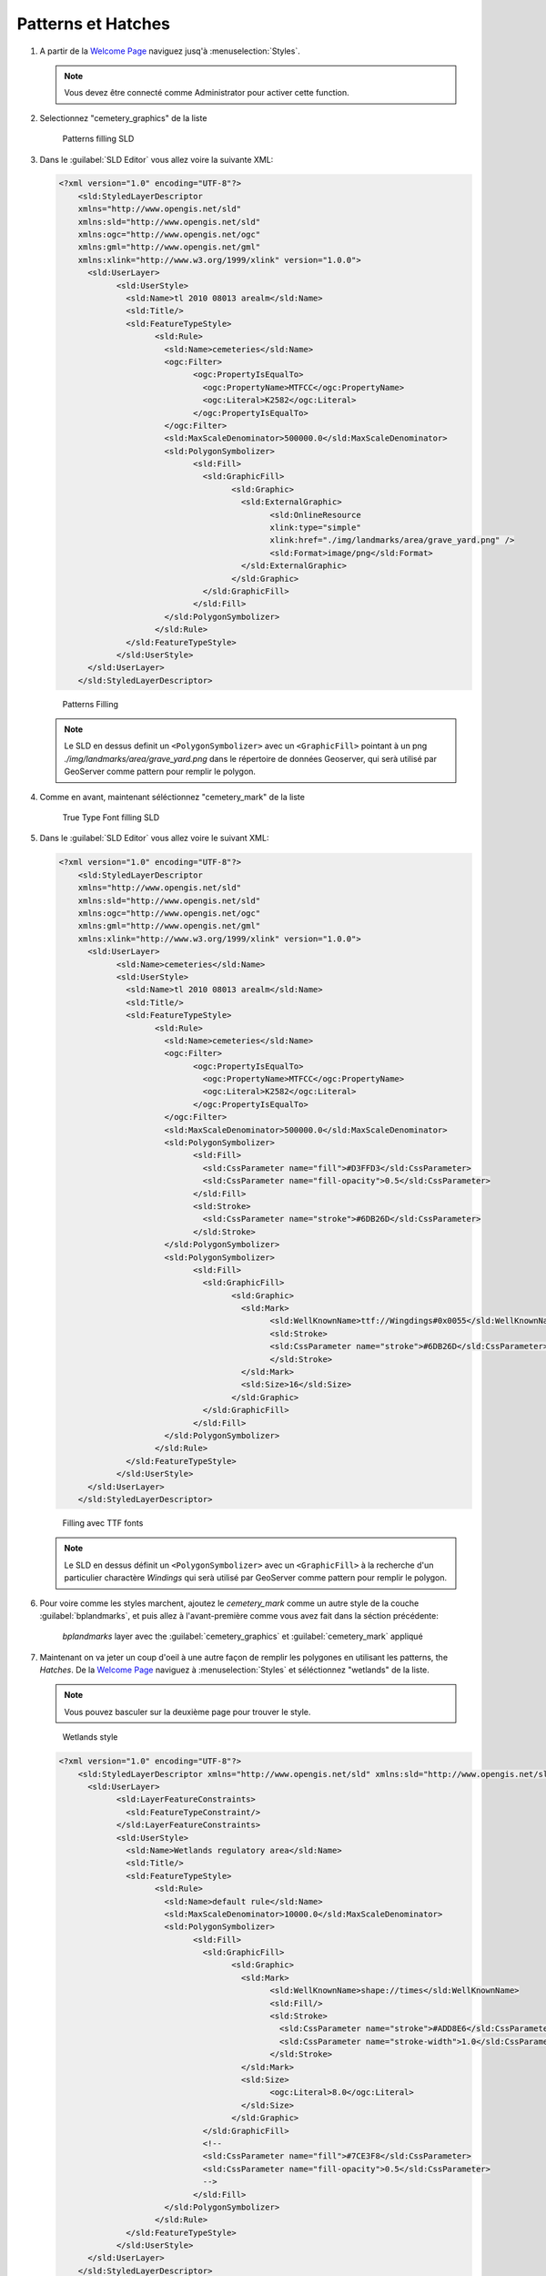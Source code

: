 .. _geoserver.patterns_dash_arrays:


Patterns et Hatches
--------------------

#. A partir de la `Welcome Page <http://localhost:8083/geoserver>`_ naviguez jusq'à :menuselection:`Styles`.

   .. note:: Vous devez être connecté comme Administrator pour activer cette function.

#. Selectionnez "cemetery_graphics" de la liste

   .. figure:: img/sld_create1.jpg
      :width: 600
         
      Patterns filling SLD

#. Dans le :guilabel:`SLD Editor` vous allez voire la suivante XML:

   .. code-block:: xml

    <?xml version="1.0" encoding="UTF-8"?>
	<sld:StyledLayerDescriptor
	xmlns="http://www.opengis.net/sld"
	xmlns:sld="http://www.opengis.net/sld"
	xmlns:ogc="http://www.opengis.net/ogc"
	xmlns:gml="http://www.opengis.net/gml"
	xmlns:xlink="http://www.w3.org/1999/xlink" version="1.0.0">
	  <sld:UserLayer>
		<sld:UserStyle>
		  <sld:Name>tl 2010 08013 arealm</sld:Name>
		  <sld:Title/>
		  <sld:FeatureTypeStyle>
			<sld:Rule>
			  <sld:Name>cemeteries</sld:Name>
			  <ogc:Filter>
				<ogc:PropertyIsEqualTo>
				  <ogc:PropertyName>MTFCC</ogc:PropertyName>
				  <ogc:Literal>K2582</ogc:Literal>
				</ogc:PropertyIsEqualTo>
			  </ogc:Filter>
			  <sld:MaxScaleDenominator>500000.0</sld:MaxScaleDenominator>
			  <sld:PolygonSymbolizer>
				<sld:Fill>
				  <sld:GraphicFill>
					<sld:Graphic>
					  <sld:ExternalGraphic>
						<sld:OnlineResource
						xlink:type="simple"
						xlink:href="./img/landmarks/area/grave_yard.png" />
						<sld:Format>image/png</sld:Format>
					  </sld:ExternalGraphic>
					</sld:Graphic>
				  </sld:GraphicFill>
				</sld:Fill>
			  </sld:PolygonSymbolizer>
			</sld:Rule>
		  </sld:FeatureTypeStyle>
		</sld:UserStyle>
	  </sld:UserLayer>
	</sld:StyledLayerDescriptor>



   .. figure:: img/sld_create2.jpg
      :width: 600
 		  
      Patterns Filling

   .. note:: Le SLD en dessus definit un ``<PolygonSymbolizer>`` avec un ``<GraphicFill>`` pointant à un png *./img/landmarks/area/grave_yard.png* dans le  répertoire de données Geoserver, qui serà utilisé par GeoServer comme pattern pour remplir le polygon.

#. Comme en avant, maintenant séléctionnez "cemetery_mark" de la liste

   .. figure:: img/sld_create1b.jpg
      :width: 600
         
      True Type Font filling SLD

#. Dans le :guilabel:`SLD Editor` vous allez voire le suivant XML:

   .. code-block:: xml

    <?xml version="1.0" encoding="UTF-8"?>
	<sld:StyledLayerDescriptor
	xmlns="http://www.opengis.net/sld"
	xmlns:sld="http://www.opengis.net/sld"
	xmlns:ogc="http://www.opengis.net/ogc"
	xmlns:gml="http://www.opengis.net/gml"
	xmlns:xlink="http://www.w3.org/1999/xlink" version="1.0.0">
	  <sld:UserLayer>
		<sld:Name>cemeteries</sld:Name>
		<sld:UserStyle>
		  <sld:Name>tl 2010 08013 arealm</sld:Name>
		  <sld:Title/>
		  <sld:FeatureTypeStyle>
			<sld:Rule>
			  <sld:Name>cemeteries</sld:Name>
			  <ogc:Filter>
				<ogc:PropertyIsEqualTo>
				  <ogc:PropertyName>MTFCC</ogc:PropertyName>
				  <ogc:Literal>K2582</ogc:Literal>
				</ogc:PropertyIsEqualTo>
			  </ogc:Filter>
			  <sld:MaxScaleDenominator>500000.0</sld:MaxScaleDenominator>
			  <sld:PolygonSymbolizer>
				<sld:Fill>
				  <sld:CssParameter name="fill">#D3FFD3</sld:CssParameter>
				  <sld:CssParameter name="fill-opacity">0.5</sld:CssParameter>              
				</sld:Fill>
				<sld:Stroke>
				  <sld:CssParameter name="stroke">#6DB26D</sld:CssParameter>
				</sld:Stroke>
			  </sld:PolygonSymbolizer>
			  <sld:PolygonSymbolizer>
				<sld:Fill>
				  <sld:GraphicFill>
					<sld:Graphic>
					  <sld:Mark>
						<sld:WellKnownName>ttf://Wingdings#0x0055</sld:WellKnownName>
						<sld:Stroke>
						<sld:CssParameter name="stroke">#6DB26D</sld:CssParameter>
						</sld:Stroke>
					  </sld:Mark>
					  <sld:Size>16</sld:Size>
					</sld:Graphic>
				  </sld:GraphicFill>
				</sld:Fill>
			  </sld:PolygonSymbolizer>
			</sld:Rule>
		  </sld:FeatureTypeStyle>
		</sld:UserStyle>
	  </sld:UserLayer>
	</sld:StyledLayerDescriptor>



   .. figure:: img/sld_create2b.jpg
      :width: 600
 		  
      Filling avec TTF fonts

   .. note:: Le SLD en dessus définit un ``<PolygonSymbolizer>`` avec un ``<GraphicFill>`` à la recherche d'un particulier charactère *Windings* qui serà utilisé par GeoServer comme pattern pour remplir le polygon.

#. Pour voire comme les styles marchent, ajoutez le `cemetery_mark` comme un autre style de la couche :guilabel:`bplandmarks`, et puis allez à l'avant-première comme vous avez fait dans la séction précédente:
   
   .. figure:: img/sld_create4.jpg
      :width: 650

      *bplandmarks* layer avec the :guilabel:`cemetery_graphics` et :guilabel:`cemetery_mark` appliqué

#. Maintenant on va jeter un coup d'oeil à une autre façon de remplir les polygones en utilisant les patterns, the *Hatches*. De la `Welcome Page <http://localhost:8083/geoserver>`_ naviguez à :menuselection:`Styles` et séléctionnez "wetlands" de la liste.

   .. note:: Vous pouvez basculer sur la deuxième page pour trouver le style.

   .. figure:: img/sld_create5.jpg
      :width: 600
         
      Wetlands style

   .. code-block:: xml

    <?xml version="1.0" encoding="UTF-8"?>
	<sld:StyledLayerDescriptor xmlns="http://www.opengis.net/sld" xmlns:sld="http://www.opengis.net/sld" xmlns:ogc="http://www.opengis.net/ogc" xmlns:gml="http://www.opengis.net/gml" version="1.0.0">
	  <sld:UserLayer>
		<sld:LayerFeatureConstraints>
		  <sld:FeatureTypeConstraint/>
		</sld:LayerFeatureConstraints>
		<sld:UserStyle>
		  <sld:Name>Wetlands regulatory area</sld:Name>
		  <sld:Title/>
		  <sld:FeatureTypeStyle>
			<sld:Rule>
			  <sld:Name>default rule</sld:Name>
			  <sld:MaxScaleDenominator>10000.0</sld:MaxScaleDenominator>
			  <sld:PolygonSymbolizer>
				<sld:Fill>
				  <sld:GraphicFill>
					<sld:Graphic>
					  <sld:Mark>
						<sld:WellKnownName>shape://times</sld:WellKnownName>
						<sld:Fill/>
						<sld:Stroke>
						  <sld:CssParameter name="stroke">#ADD8E6</sld:CssParameter>
						  <sld:CssParameter name="stroke-width">1.0</sld:CssParameter>
						</sld:Stroke>
					  </sld:Mark>
					  <sld:Size>
						<ogc:Literal>8.0</ogc:Literal>
					  </sld:Size>
					</sld:Graphic>
				  </sld:GraphicFill>
				  <!--
				  <sld:CssParameter name="fill">#7CE3F8</sld:CssParameter>
				  <sld:CssParameter name="fill-opacity">0.5</sld:CssParameter>
				  -->
				</sld:Fill>
			  </sld:PolygonSymbolizer>
			</sld:Rule>
		  </sld:FeatureTypeStyle>
		</sld:UserStyle>
	  </sld:UserLayer>
	</sld:StyledLayerDescriptor>


#. Commentez la ligne suivante pour voire les polygones à des niveaux de zoom plus faibles aussi:

   .. code-block:: xml

	<!-- sld:MaxScaleDenominator>10000.0</sld:MaxScaleDenominator -->

#. cliquez :guilabel:`Submit` pour ajouter le nouveau SLD.

#. Pour voire comment les styles marchent, assurez vous que le style de défaut du :guilabel:`Wetlands_regulatory_area` feature type est disposé sur :guilabel:`wetlands`.

   .. figure:: img/sld_create6.jpg
      :width: 600
 		  
      Changer le default style du :guilabel:`Wetlands_regulatory_area` feature type à *wetlands*

#. Utilisez le `Map Preview <http://localhost:8083/geoserver/web/?wicket:bookmarkablePage=:org.geoserver.web.demo.MapPreviewPage>`_ pour voire l'avant-première du style.
   
   .. figure:: img/sld_create7.jpg

      :guilabel:`bplandmarks` layer avec le hatches appliqué

#. Dans l'exemple précédent nous avons utilisé *times* comme hatches mark. GeoServer rend disponibles des différents types de hatches marks:

   .. figure:: img/sld_create7a.jpg
      :width: 600
 		  
      Différents types de hatches marques.

#. Restorez le style de défaut  du :guilabel:`bplandmarks` feature type en :guilabel:`arealandmarks`.

   .. figure:: img/sld_create7b.jpg
      :width: 600
 		  
      Changer le default style du :guilabel:`bplandmarks` feature type à *arealandmarks*

Dashes
^^^^^^

#. Essayons maintenant de nous familiariser un peu avec *Dashes*. Nous verrons comment il est possible de dessinner plusieurs types de dashes pour représenter des différents types de sentiers ou de routes. 

#. De la `Welcome Page <http://localhost:8083/geoserver>`_ naviguez à :menuselection:`Styles`.

   .. note:: Vous devez être connecté comme Administrator pour activer cette function.

#. Selectionnez "trails" de la liste

   .. figure:: img/sld_create8.jpg
      :width: 600
         
      Dashes SLD

#. Dans le :guilabel:`SLD Editor` vous allez voire le suivant XML:

   .. code-block:: xml

    <?xml version="1.0" encoding="UTF-8"?>
	<sld:StyledLayerDescriptor xmlns="http://www.opengis.net/sld" xmlns:sld="http://www.opengis.net/sld" xmlns:ogc="http://www.opengis.net/ogc" xmlns:gml="http://www.opengis.net/gml" version="1.0.0">
	  <sld:UserLayer>
		<sld:LayerFeatureConstraints>
		  <sld:FeatureTypeConstraint/>
		</sld:LayerFeatureConstraints>
		<sld:UserStyle>
		  <sld:Name>Trails</sld:Name>
		  <sld:Title/>
		  <sld:FeatureTypeStyle>
			<sld:Rule>
			  <sld:MaxScaleDenominator>75000</sld:MaxScaleDenominator>
			  <sld:LineSymbolizer>
				<sld:Stroke>
				  <sld:CssParameter name="stroke">#6B4900</sld:CssParameter>
				  <sld:CssParameter name="stroke-width">0.1</sld:CssParameter>
				  <sld:CssParameter name="stroke-dasharray">2.0 </sld:CssParameter>
				</sld:Stroke>
			  </sld:LineSymbolizer>
			</sld:Rule>
		  </sld:FeatureTypeStyle>
		</sld:UserStyle>
	  </sld:UserLayer>
	</sld:StyledLayerDescriptor>



   .. figure:: img/sld_create8a.jpg
      :width: 600
 		  
      Simple dash-array

   .. note:: La SLD en dessus définit un ``<LineSymbolizer>`` avec un ``<Stroke>`` utilisant la proprieté CSS *stroke-dasharray* pour représenter les sentiers comme un symple trait gris.
   
   .. note:: Organise un motif en traits comme une série de numéros séparés par des espaces. Nombres impairs (1er, 3ème, etc) determinent la longueur en pixels de la ligne, tandis-que les les nombres pairs (2nd, 4ème, etc) determinent la longueur en pixels des espaces blancs. Par défaut nous avons une ligne sens interruptions. à partir de la version 2.1 dash arrays peuvent etre combinés avec strokes pour générer des styles de lignes complexes avec symboles alternés ou un mélange de lignes et de symboles.

#. Le Style en dessus est celui de défaut pour la couche :guilabel:`geosolutions:Trails`. Jetons un coup d'oeil à un example un peu plus complexe. De la `Welcome Page <http://localhost:8083/geoserver>`_ naviguez à :menuselection:`Styles` et selectionnez "trails2" de la liste

   .. figure:: img/sld_create8b.jpg
      :width: 600
         
      Trails2 Style

#. Dans le :guilabel:`SLD Editor` Vous allez voire le suivant XML:

   .. code-block:: xml

    <?xml version="1.0" encoding="UTF-8"?>
	<sld:StyledLayerDescriptor xmlns="http://www.opengis.net/sld" xmlns:sld="http://www.opengis.net/sld" xmlns:ogc="http://www.opengis.net/ogc" xmlns:gml="http://www.opengis.net/gml" version="1.0.0">
	  <sld:UserLayer>
		<sld:LayerFeatureConstraints>
		  <sld:FeatureTypeConstraint/>
		</sld:LayerFeatureConstraints>
		<sld:UserStyle>
		  <sld:Name>Trails</sld:Name>
		  <sld:Title/>
		  <sld:FeatureTypeStyle>
			<sld:Rule>
			  <sld:MaxScaleDenominator>75000</sld:MaxScaleDenominator>
			  <sld:LineSymbolizer>
				<sld:Stroke>
				  <sld:GraphicStroke>
					<sld:Graphic>
					  <sld:Mark>
						<sld:WellKnownName>circle</sld:WellKnownName>
						<sld:Fill>
						  <sld:CssParameter name="fill">#AA0000</sld:CssParameter>
						</sld:Fill>
					  </sld:Mark>
					  <sld:Size>
						<ogc:Literal>6</ogc:Literal>
					  </sld:Size>
					</sld:Graphic>
				  </sld:GraphicStroke>
				  <sld:CssParameter name="stroke-dasharray">6 18</sld:CssParameter>
				</sld:Stroke>
			  </sld:LineSymbolizer>
			  <sld:LineSymbolizer>
				<sld:Stroke>
				  <sld:CssParameter name="stroke">#AA0000</sld:CssParameter>
				  <sld:CssParameter name="stroke-dasharray">10 14</sld:CssParameter>
				  <sld:CssParameter name="stroke-dashoffset">14</sld:CssParameter>
				</sld:Stroke>
			  </sld:LineSymbolizer>
			</sld:Rule>
		  </sld:FeatureTypeStyle>
		</sld:UserStyle>
	  </sld:UserLayer>
	</sld:StyledLayerDescriptor>



   .. figure:: img/sld_create8c.jpg
      :width: 600
 		  
      Railroad dash-array

   .. note:: Nous pouvons remarquer deux choses interessantes dans ce style, deux ``<LineSymbolizer>`` le premier définit un *circle* Mark avec un symple dasharray et le deuxième un simple stroke définant *dashoffset* aussi. Le dernier specifie la distance en pixels dans le dasharray pattern duquel commencer à déssinner. Par défault il est 0.

#. Ouvrez la couche :guilabel:`geosolutions:Trails` et ajoutez *trails2* comme un style supplémentaire, et puis allez à :guilabel:`Layer Preview` pour le voir en action

   .. figure:: img/sld_create8e.jpg
      :width: 500

   .. Attention:: Il faut zoomer in de l'avant-première pour pouvoir voir les lignes à cause du *MaxScaleDenominator*
